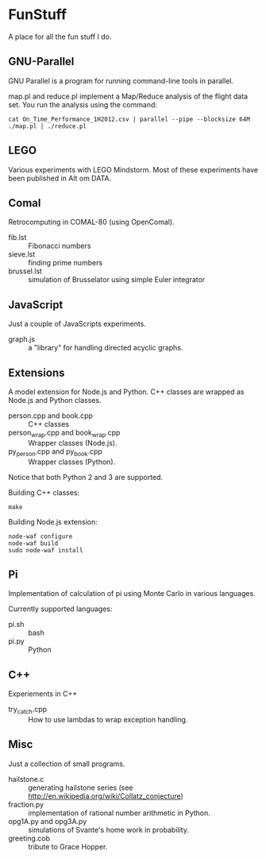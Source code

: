 * FunStuff
A place for all the fun stuff I do.

** GNU-Parallel
GNU Parallel is a program for running command-line tools in parallel.

map.pl and reduce.pl implement a Map/Reduce analysis of the flight
data set. You run the analysis
using the command:

#+BEGIN_EXAMPLE
    cat On_Time_Performance_1H2012.csv | parallel --pipe --blocksize 64M ./map.pl | ./reduce.pl
#+END_EXAMPLE

** LEGO
Various experiments with LEGO Mindstorm. Most of these experiments
have been published in Alt om DATA.

** Comal
Retrocomputing in COMAL-80 (using OpenComal).

  - fib.lst :: Fibonacci numbers
  - sieve.lst :: finding prime numbers
  - brussel.lst :: simulation of Brusselator using simple Euler integrator

** JavaScript
Just a couple of JavaScripts experiments.

  - graph.js :: a "library" for handling directed acyclic graphs.

** Extensions
A model extension for Node.js and Python. C++ classes are wrapped as Node.js and Python classes.

  - person.cpp and book.cpp :: C++ classes
  - person_wrap.cpp and book_wrap.cpp :: Wrapper classes (Node.js).
  - py_person.cpp and py_book.cpp :: Wrapper classes (Python).

Notice that both Python 2 and 3 are supported.

Building C++ classes:
#+BEGIN_EXAMPLE
make
#+END_EXAMPLE

Building Node.js extension:

#+BEGIN_EXAMPLE
node-waf configure
node-waf build
sudo node-waf install
#+END_EXAMPLE

** Pi
Implementation of calculation of pi using Monte Carlo in various
languages.

Currently supported languages:

  - pi.sh :: bash
  - pi.py :: Python 

** C++
Experiements in C++

  - try_catch.cpp :: How to use lambdas to wrap exception handling.

** Misc
Just a collection of small programs.

  - hailstone.c :: generating hailstone series (see http://en.wikipedia.org/wiki/Collatz_conjecture)
  - fraction.py :: implementation of rational number arithmetic in Python.
  - opg1A.py and opg3A.py :: simulations of Svante's home work in probability.
  - greeting.cob :: tribute to Grace Hopper.
